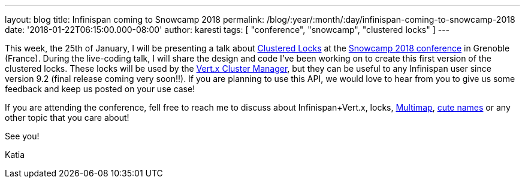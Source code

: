 ---
layout: blog
title: Infinispan coming to Snowcamp 2018
permalink: /blog/:year/:month/:day/infinispan-coming-to-snowcamp-2018
date: '2018-01-22T06:15:00.000-08:00'
author: karesti
tags: [ "conference", "snowcamp", "clustered locks" ]
---


This week, the 25th of January, I will be presenting a talk
about  https://infinispan.org/docs/dev/user_guide/user_guide.html#clustered_lock[Clustered
Locks] at the http://snowcamp.io/en/[Snowcamp 2018 conference] in
Grenoble (France). During the live-coding talk, I will share the design
and code I've been working on to create this first version of the
clustered locks. These locks will be used by the
http://vertx.io/docs/vertx-infinispan/java/[Vert.x Cluster Manager], but
they can be useful to any Infinispan user since version 9.2 (final
release coming very soon!!). If you are planning to use this API, we
would love to hear from you to give us some feedback and keep us posted
on your use case!

If you are attending the conference, fell free to reach me to discuss
about Infinispan+Vert.x, locks,
 https://infinispan.org/docs/dev/user_guide/user_guide.html#multimap_cache[Multimap],
https://infinispan.org/blog/2017/12/first-steps-with-vertx-and-infinispan-rest-api.html[cute
names] or any other topic that you care about!

See you!

Katia

